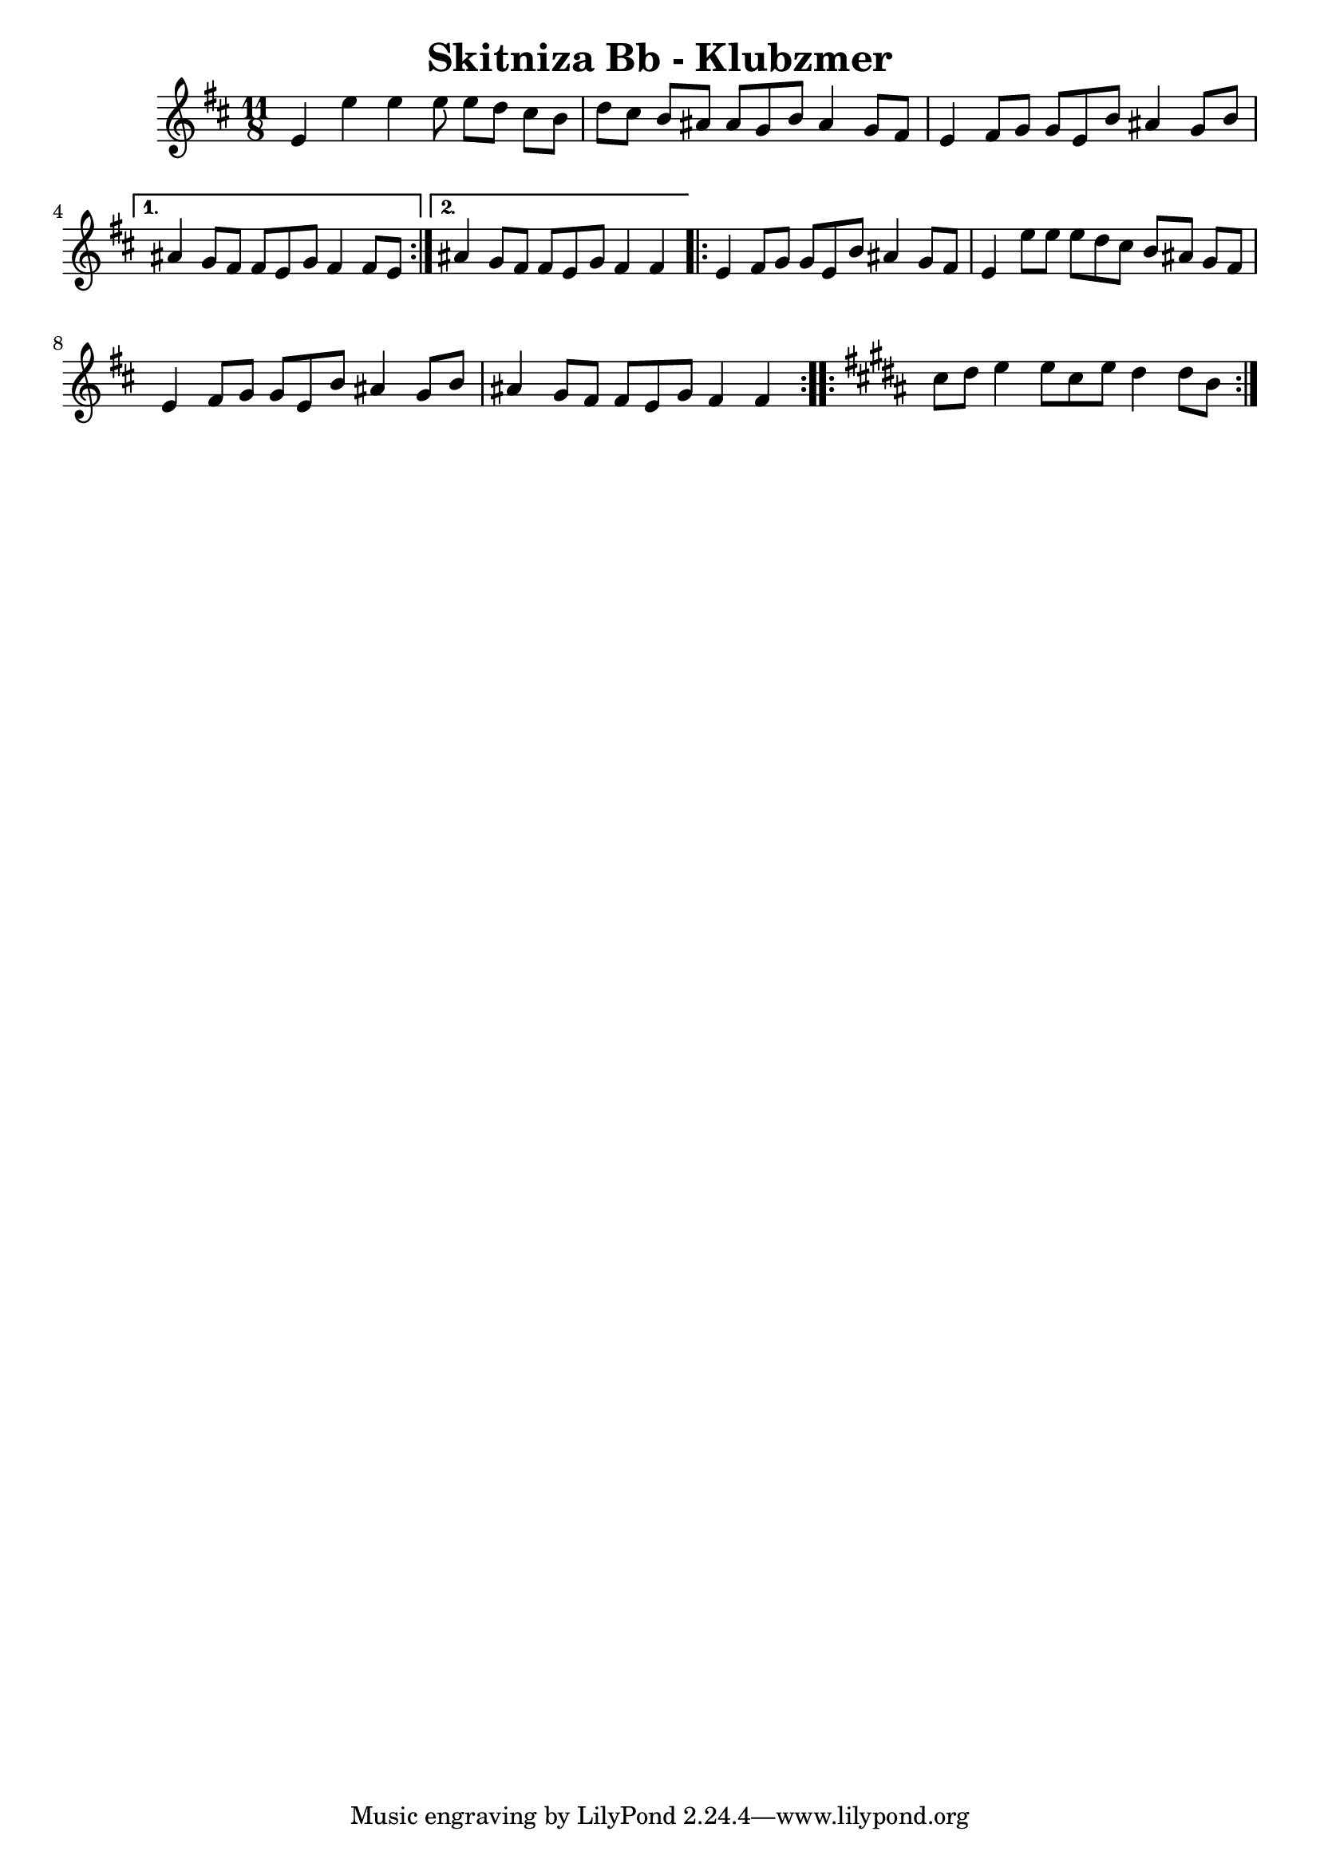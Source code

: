 \version "2.20.0"  % necessary for upgrading to future LilyPond versions.
\header{
  title = "Skitniza Bb - Klubzmer"
}


\score {

%%%%%%%%%%%%%%%%%%%%%%%%%%%%%%%%%%%%%%%%%%%%%%%%%%%
\transpose c d{ \time 2,2,3,2,2  11/8 
\key c \major{

\relative{  

%1-5 %%%%%%%%%%%%%%%%%%%%%%%%%%%%%%%%%%%%%%%%%%%%%%%%%%%
\repeat volta 2 { 
d'4 d'4 d4 d8 d8 c8 b8 a8 
c8 b8 a8 gis8 gis8 f8 a8 gis4 f8 e8
d4 e8 f8 f8 d8 a'8 gis4 f8 a8
} 
\alternative{
{gis4 f8 e8 e8 d8 f8 e4 e8d8}
{gis4 f8 e8 e8 d8 f8 e4 e4}
}

%\break
%6-9 %%%%%%%%%%%%%%%%%%%%%%%%%%%%%%%%%%%%%%%%%%%%%%%%%%%
\repeat volta 2 { 
d4 e8 f8 f8 d8 a'8 gis4 f8 e8
d4 d'8 d8 d8 c8 b8 a8 gis8 f8 e8
d4 e8 f8 f8 d8 a'8 gis4 f8 a8
gis4 f8 e8 e8 d8 f8 e4 e4
} %\break 
%  \alternative {
%	{}
%		{}
%	}
%10-13 %%%%%%%%%%%%%%%%%%%%%%%%%%%%%%%%%%%%%%%%%%%%%%%%%%%

\key a \major
\repeat volta 2 { 
b'8 cis8 d4 d8 b8 d8 cis4 cis8 a8


} %\break 
%  \alternative {
%	{}
%		{}
%	}

%14-18 %%%%%%%%%%%%%%%%%%%%%%%%%%%%%%%%%%%%%%%%%%%%%%%%%%%
\repeat volta 2 { 

} %\break 
  \alternative {
	{}
	{}
	}

%19-22 %%%%%%%%%%%%%%%%%%%%%%%%%%%%%%%%%%%%%%%%%%%%%%%%%%%
\repeat volta 2 { 

} %\break 
%  \alternative {
%	{}
%		{}
%	}
%10-13 %%%%%%


%%%%%%%%%%%%%%%%%%%%%%%%%%%%%%%%%%%%%%%%%%%%%%%%%%%
} %relative
}} % transpose and key signature


  \layout {}
  \midi {}
}


